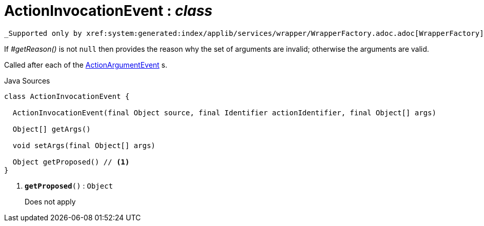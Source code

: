 = ActionInvocationEvent : _class_
:Notice: Licensed to the Apache Software Foundation (ASF) under one or more contributor license agreements. See the NOTICE file distributed with this work for additional information regarding copyright ownership. The ASF licenses this file to you under the Apache License, Version 2.0 (the "License"); you may not use this file except in compliance with the License. You may obtain a copy of the License at. http://www.apache.org/licenses/LICENSE-2.0 . Unless required by applicable law or agreed to in writing, software distributed under the License is distributed on an "AS IS" BASIS, WITHOUT WARRANTIES OR  CONDITIONS OF ANY KIND, either express or implied. See the License for the specific language governing permissions and limitations under the License.

 _Supported only by xref:system:generated:index/applib/services/wrapper/WrapperFactory.adoc.adoc[WrapperFactory] service,_ represents a check as to whether a particular argument for an action is valid or not.

If _#getReason()_ is not `null` then provides the reason why the set of arguments are invalid; otherwise the arguments are valid.

Called after each of the xref:system:generated:index/applib/services/wrapper/events/ActionArgumentEvent.adoc.adoc[ActionArgumentEvent] s.

.Java Sources
[source,java]
----
class ActionInvocationEvent {

  ActionInvocationEvent(final Object source, final Identifier actionIdentifier, final Object[] args)

  Object[] getArgs()

  void setArgs(final Object[] args)

  Object getProposed() // <.>
}
----

<.> `[teal]#*getProposed*#()` : `Object`
+
--
Does not apply
--

